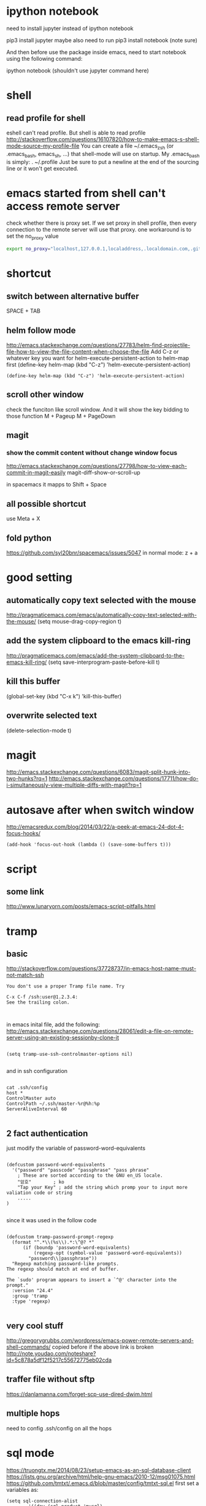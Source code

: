 
* ipython notebook
need to install jupyter instead of ipython notebook

pip3 install jupyter
maybe also need to run
pip3 install notebook (note sure)


And then before use the package inside emacs, need to start notebook using the following command:

ipython notebook (shouldn't use jupyter command here)
* shell
** read profile for shell
 eshell can't read profile. But shell is able to read profile
 http://stackoverflow.com/questions/16107820/how-to-make-emacs-s-shell-mode-source-my-profile-file 
You can create a file ~/.emacs_zsh (or .emacs_bash, emacs_sh, ...) that shell-mode will use on startup. My .emacs_bash is simply:
. ~/.profile
Just be sure to put a newline at the end of the sourcing line or it won't get executed.

* emacs started from shell can't access remote server
check whether there is proxy set. If we set proxy in shell profile, then every connection to the remote server will use that proxy. one workaround is to set the no_proxy value
#+BEGIN_SRC bash
export no_proxy="localhost,127.0.0.1,localaddress,.localdomain.com,.github.com"
#+END_SRC

* shortcut
** switch between alternative buffer
SPACE + TAB
** helm follow mode
http://emacs.stackexchange.com/questions/27783/helm-find-projectile-file-how-to-view-the-file-content-when-choose-the-file
Add C-z or whatever key you want for helm-execute-persistent-action to helm-map first (define-key helm-map (kbd "C-z") 'helm-execute-persistent-action)
#+BEGIN_SRC elisp
(define-key helm-map (kbd "C-z") 'helm-execute-persistent-action)
#+END_SRC
** scroll other window
check the funciton like scroll window. And it will show the key bidding to those function
M + Pageup
M + PageDown
** magit
*** show the commit content without change window focus
 http://emacs.stackexchange.com/questions/27798/how-to-view-each-commit-in-magit-easily
 magit-diff-show-or-scroll-up

 in spacemacs it mapps to Shift + Space

** all possible shortcut
use Meta + X
** fold python
https://github.com/syl20bnr/spacemacs/issues/5047
in normal mode: z + a
* good setting
** automatically copy text selected with the mouse
 http://pragmaticemacs.com/emacs/automatically-copy-text-selected-with-the-mouse/
   (setq mouse-drag-copy-region t)
** add the system clipboard to the emacs kill-ring 
http://pragmaticemacs.com/emacs/add-the-system-clipboard-to-the-emacs-kill-ring/
(setq save-interprogram-paste-before-kill t)
** kill this buffer
(global-set-key (kbd "C-x k") 'kill-this-buffer)
** overwrite selected text
(delete-selection-mode t)
* magit
http://emacs.stackexchange.com/questions/6083/magit-split-hunk-into-two-hunks?rq=1
http://emacs.stackexchange.com/questions/17711/how-do-i-simultaneously-view-multiple-diffs-with-magit?rq=1
* autosave after when switch window
http://emacsredux.com/blog/2014/03/22/a-peek-at-emacs-24-dot-4-focus-hooks/
#+BEGIN_SRC elisp
(add-hook 'focus-out-hook (lambda () (save-some-buffers t)))
#+END_SRC
* script
** some link
http://www.lunaryorn.com/posts/emacs-script-pitfalls.html
* tramp
** basic

http://stackoverflow.com/questions/37728737/in-emacs-host-name-must-not-match-ssh
#+BEGIN_SRC example
You don't use a proper Tramp file name. Try

C-x C-f /ssh:user@1.2.3.4:
See the trailing colon.


#+END_SRC


in emacs inital file, add the following:
http://emacs.stackexchange.com/questions/28061/edit-a-file-on-remote-server-using-an-existing-sessionby-clone-it
#+BEGIN_SRC elisp

  (setq tramp-use-ssh-controlmaster-options nil)

#+END_SRC

and in ssh configuration
#+BEGIN_SRC example

cat .ssh/config
host *
ControlMaster auto
ControlPath ~/.ssh/master-%r@%h:%p
ServerAliveInterval 60

#+END_SRC
** 2 fact authentication
just modify the variable of password-word-equivalents
#+BEGIN_SRC elisp

(defcustom password-word-equivalents
  '("password" "passcode" "passphrase" "pass phrase"
    ; These are sorted according to the GNU en_US locale.
    "암호"		; ko
    "Tap your Key" ; add the string which promp your to input more valiation code or string
    .....
)

#+END_SRC


since it was used in the follow code
#+BEGIN_SRC elisp

(defcustom tramp-password-prompt-regexp
  (format "^.*\\(%s\\).*:\^@? *"
	  (if (boundp 'password-word-equivalents)
	      (regexp-opt (symbol-value 'password-word-equivalents))
	    "password\\|passphrase"))
  "Regexp matching password-like prompts.
The regexp should match at end of buffer.

The `sudo' program appears to insert a `^@' character into the prompt."
  :version "24.4"
  :group 'tramp
  :type 'regexp)

#+END_SRC
** very cool stuff
http://gregorygrubbs.com/wordpress/emacs-power-remote-servers-and-shell-commands/
copied before if the above link is broken
http://note.youdao.com/noteshare?id=5c878a5df12f5217c55672775eb02cda
** traffer file without sftp
https://danlamanna.com/forget-scp-use-dired-dwim.html
** multiple hops


need to config .ssh/config on all the hops
* sql mode
https://truongtx.me/2014/08/23/setup-emacs-as-an-sql-database-client
https://lists.gnu.org/archive/html/help-gnu-emacs/2010-12/msg01075.html
https://github.com/tmtxt/.emacs.d/blob/master/config/tmtxt-sql.el
first set a variables as:

#+BEGIN_SRC elisp
(setq sql-connection-alist
        '((dev (sql-product 'mysql)
               (sql-port 3306)
               (sql-server "10.")
               (sql-user "sapph")
               (sql-password "s")
               (sql-database "s"))
          (prod (sql-product 'mysql)
                   (sql-port 5432)
                   (sql-server "localhost")
                   (sql-user "user")
                   (sql-password "password")
                   (sql-database "db2"))))

#+END_SRC


and then call sql-connect, it will popup a list based on the variable of sql-connection-alist
* elisp
** take a rest every some time
that blog also has some emacs elisp related doc gs
http://blog.cfw.io/Emacs/emacs-timer.html
